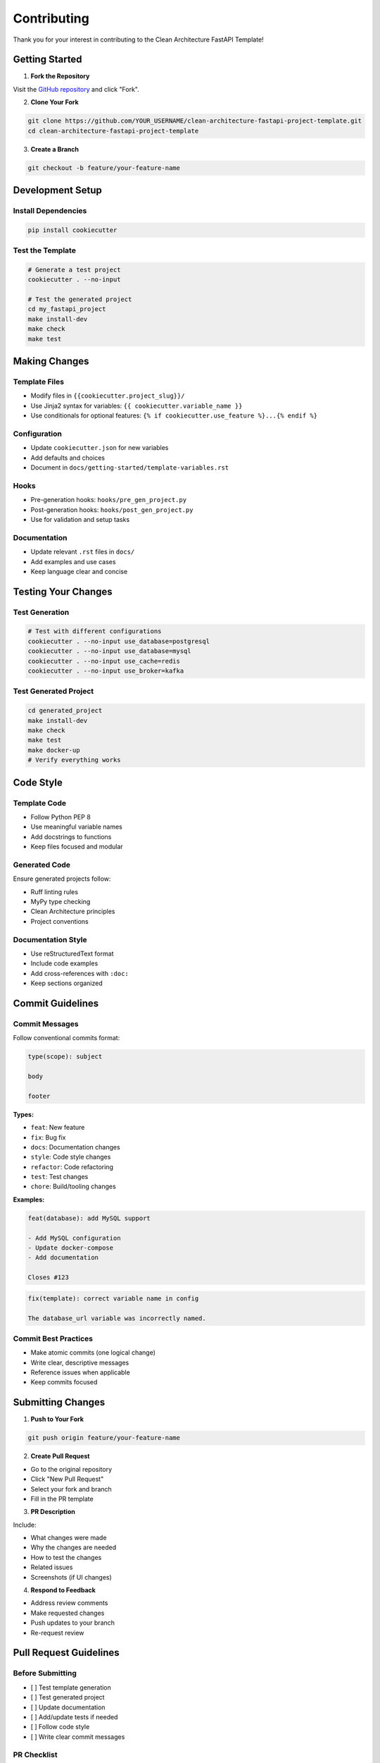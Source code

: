 Contributing
============

Thank you for your interest in contributing to the Clean Architecture FastAPI Template!

Getting Started
---------------

1. **Fork the Repository**

Visit the `GitHub repository <https://github.com/Peopl3s/clean-architecture-fastapi-project-template>`_ and click "Fork".

2. **Clone Your Fork**

.. code-block:: bash

   git clone https://github.com/YOUR_USERNAME/clean-architecture-fastapi-project-template.git
   cd clean-architecture-fastapi-project-template

3. **Create a Branch**

.. code-block:: bash

   git checkout -b feature/your-feature-name

Development Setup
-----------------

Install Dependencies
~~~~~~~~~~~~~~~~~~~~

.. code-block:: bash

   pip install cookiecutter

Test the Template
~~~~~~~~~~~~~~~~~

.. code-block:: bash

   # Generate a test project
   cookiecutter . --no-input

   # Test the generated project
   cd my_fastapi_project
   make install-dev
   make check
   make test

Making Changes
--------------

Template Files
~~~~~~~~~~~~~~

* Modify files in ``{{cookiecutter.project_slug}}/``
* Use Jinja2 syntax for variables: ``{{ cookiecutter.variable_name }}``
* Use conditionals for optional features: ``{% if cookiecutter.use_feature %}...{% endif %}``

Configuration
~~~~~~~~~~~~~

* Update ``cookiecutter.json`` for new variables
* Add defaults and choices
* Document in ``docs/getting-started/template-variables.rst``

Hooks
~~~~~

* Pre-generation hooks: ``hooks/pre_gen_project.py``
* Post-generation hooks: ``hooks/post_gen_project.py``
* Use for validation and setup tasks

Documentation
~~~~~~~~~~~~~

* Update relevant ``.rst`` files in ``docs/``
* Add examples and use cases
* Keep language clear and concise

Testing Your Changes
---------------------

Test Generation
~~~~~~~~~~~~~~~

.. code-block:: bash

   # Test with different configurations
   cookiecutter . --no-input use_database=postgresql
   cookiecutter . --no-input use_database=mysql
   cookiecutter . --no-input use_cache=redis
   cookiecutter . --no-input use_broker=kafka

Test Generated Project
~~~~~~~~~~~~~~~~~~~~~~

.. code-block:: bash

   cd generated_project
   make install-dev
   make check
   make test
   make docker-up
   # Verify everything works

Code Style
----------

Template Code
~~~~~~~~~~~~~

* Follow Python PEP 8
* Use meaningful variable names
* Add docstrings to functions
* Keep files focused and modular

Generated Code
~~~~~~~~~~~~~~

Ensure generated projects follow:

* Ruff linting rules
* MyPy type checking
* Clean Architecture principles
* Project conventions

Documentation Style
~~~~~~~~~~~~~~~~~~~

* Use reStructuredText format
* Include code examples
* Add cross-references with ``:doc:``
* Keep sections organized

Commit Guidelines
-----------------

Commit Messages
~~~~~~~~~~~~~~~

Follow conventional commits format:

.. code-block:: text

   type(scope): subject

   body

   footer

**Types:**

* ``feat``: New feature
* ``fix``: Bug fix
* ``docs``: Documentation changes
* ``style``: Code style changes
* ``refactor``: Code refactoring
* ``test``: Test changes
* ``chore``: Build/tooling changes

**Examples:**

.. code-block:: text

   feat(database): add MySQL support

   - Add MySQL configuration
   - Update docker-compose
   - Add documentation

   Closes #123

.. code-block:: text

   fix(template): correct variable name in config

   The database_url variable was incorrectly named.

Commit Best Practices
~~~~~~~~~~~~~~~~~~~~~

* Make atomic commits (one logical change)
* Write clear, descriptive messages
* Reference issues when applicable
* Keep commits focused

Submitting Changes
------------------

1. **Push to Your Fork**

.. code-block:: bash

   git push origin feature/your-feature-name

2. **Create Pull Request**

* Go to the original repository
* Click "New Pull Request"
* Select your fork and branch
* Fill in the PR template

3. **PR Description**

Include:

* What changes were made
* Why the changes are needed
* How to test the changes
* Related issues
* Screenshots (if UI changes)

4. **Respond to Feedback**

* Address review comments
* Make requested changes
* Push updates to your branch
* Re-request review

Pull Request Guidelines
-----------------------

Before Submitting
~~~~~~~~~~~~~~~~~

* [ ] Test template generation
* [ ] Test generated project
* [ ] Update documentation
* [ ] Add/update tests if needed
* [ ] Follow code style
* [ ] Write clear commit messages

PR Checklist
~~~~~~~~~~~~

* [ ] PR title is clear and descriptive
* [ ] Description explains changes
* [ ] Documentation is updated
* [ ] Tests pass
* [ ] No merge conflicts
* [ ] Linked to related issues

Review Process
~~~~~~~~~~~~~~

1. Maintainer reviews PR
2. Automated checks run
3. Feedback provided
4. Changes requested (if needed)
5. Approval and merge

Types of Contributions
----------------------

Bug Reports
~~~~~~~~~~~

When reporting bugs, include:

* Template version
* Steps to reproduce
* Expected behavior
* Actual behavior
* Error messages
* Environment details

**Template:**

.. code-block:: markdown

   **Describe the bug**
   A clear description of the bug.

   **To Reproduce**
   1. Run cookiecutter with...
   2. Generate project with...
   3. See error

   **Expected behavior**
   What should happen.

   **Actual behavior**
   What actually happens.

   **Environment:**
   - OS: [e.g., macOS 13]
   - Python: [e.g., 3.12]
   - Cookiecutter: [e.g., 2.5.0]

Feature Requests
~~~~~~~~~~~~~~~~

When requesting features:

* Describe the use case
* Explain the benefit
* Suggest implementation
* Consider alternatives

Documentation
~~~~~~~~~~~~~

Documentation improvements are always welcome:

* Fix typos
* Clarify explanations
* Add examples
* Improve organization

Code Contributions
~~~~~~~~~~~~~~~~~~

* New features
* Bug fixes
* Performance improvements
* Code refactoring
* Test improvements

Community Guidelines
--------------------

Be Respectful
~~~~~~~~~~~~~

* Be kind and courteous
* Respect different viewpoints
* Accept constructive criticism
* Focus on what's best for the project

Be Collaborative
~~~~~~~~~~~~~~~~

* Help others
* Share knowledge
* Review PRs
* Participate in discussions

Be Professional
~~~~~~~~~~~~~~~

* Stay on topic
* Avoid spam
* Don't be disruptive
* Follow the code of conduct

Getting Help
------------

If you need help:

* Read the documentation
* Check existing issues
* Ask in discussions
* Contact maintainers

Recognition
-----------

Contributors are recognized in:

* GitHub contributors page
* Release notes
* Documentation credits

Thank you for contributing! 🎉

See Also
--------

* :doc:`code-quality` - Code quality standards
* :doc:`../getting-started/quickstart` - Quick start guide
* :doc:`../reference/faq` - FAQ
